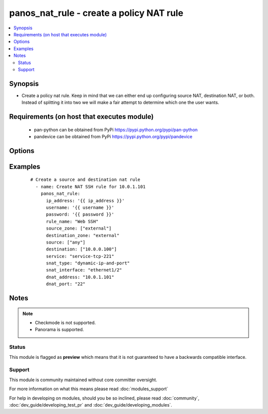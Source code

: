.. _panos_nat_rule:


panos_nat_rule - create a policy NAT rule
+++++++++++++++++++++++++++++++++++++++++

.. versionadded:: 2.4


.. contents::
   :local:
   :depth: 2


Synopsis
--------

* Create a policy nat rule. Keep in mind that we can either end up configuring source NAT, destination NAT, or both. Instead of splitting it into two we will make a fair attempt to determine which one the user wants.


Requirements (on host that executes module)
-------------------------------------------

  * pan-python can be obtained from PyPi https://pypi.python.org/pypi/pan-python
  * pandevice can be obtained from PyPi https://pypi.python.org/pypi/pandevice


Options
-------

.. raw:: html

    <table border=1 cellpadding=4>
    <tr>
    <th class="head">parameter</th>
    <th class="head">required</th>
    <th class="head">default</th>
    <th class="head">choices</th>
    <th class="head">comments</th>
    </tr>
                <tr><td>api_key<br/><div style="font-size: small;"></div></td>
    <td>no</td>
    <td></td>
        <td></td>
        <td><div>API key that can be used instead of <em>username</em>/<em>password</em> credentials.</div>        </td></tr>
                <tr><td>destination_ip<br/><div style="font-size: small;"></div></td>
    <td>no</td>
    <td>[u'any']</td>
        <td></td>
        <td><div>list of destination addresses</div>        </td></tr>
                <tr><td>destination_zone<br/><div style="font-size: small;"></div></td>
    <td>yes</td>
    <td></td>
        <td></td>
        <td><div>destination zone</div>        </td></tr>
                <tr><td>dnat_address<br/><div style="font-size: small;"></div></td>
    <td>no</td>
    <td>None</td>
        <td></td>
        <td><div>dnat translated address</div>        </td></tr>
                <tr><td>dnat_port<br/><div style="font-size: small;"></div></td>
    <td>no</td>
    <td>None</td>
        <td></td>
        <td><div>dnat translated port</div>        </td></tr>
                <tr><td>ip_address<br/><div style="font-size: small;"></div></td>
    <td>yes</td>
    <td></td>
        <td></td>
        <td><div>IP address (or hostname) of PAN-OS device being configured.</div>        </td></tr>
                <tr><td>operation<br/><div style="font-size: small;"></div></td>
    <td>no</td>
    <td></td>
        <td></td>
        <td><div>The action to be taken.  Supported values are <em>add</em>/<em>update</em>/<em>find</em>/<em>delete</em>.</div>        </td></tr>
                <tr><td>password<br/><div style="font-size: small;"></div></td>
    <td>yes</td>
    <td></td>
        <td></td>
        <td><div>Password credentials to use for auth unless <em>api_key</em> is set.</div>        </td></tr>
                <tr><td>rule_name<br/><div style="font-size: small;"></div></td>
    <td>yes</td>
    <td></td>
        <td></td>
        <td><div>name of the SNAT rule</div>        </td></tr>
                <tr><td>service<br/><div style="font-size: small;"></div></td>
    <td>no</td>
    <td>any</td>
        <td></td>
        <td><div>service</div>        </td></tr>
                <tr><td>snat_bidirectional<br/><div style="font-size: small;"></div></td>
    <td>no</td>
    <td>false</td>
        <td></td>
        <td><div>bidirectional flag</div>        </td></tr>
                <tr><td>snat_dynamic_address<br/><div style="font-size: small;"></div></td>
    <td>no</td>
    <td>None</td>
        <td></td>
        <td><div>Source NAT translated address. Used with Dynamic-IP and Dynamic-IP-and-Port.</div>        </td></tr>
                <tr><td>snat_interface<br/><div style="font-size: small;"></div></td>
    <td>no</td>
    <td>None</td>
        <td></td>
        <td><div>snat interface</div>        </td></tr>
                <tr><td>snat_interface_address<br/><div style="font-size: small;"></div></td>
    <td>no</td>
    <td>None</td>
        <td></td>
        <td><div>snat interface address</div>        </td></tr>
                <tr><td>snat_static_address<br/><div style="font-size: small;"></div></td>
    <td>no</td>
    <td>None</td>
        <td></td>
        <td><div>Source NAT translated address. Used with Static-IP translation.</div>        </td></tr>
                <tr><td>snat_type<br/><div style="font-size: small;"></div></td>
    <td>no</td>
    <td>None</td>
        <td></td>
        <td><div>type of source translation</div>        </td></tr>
                <tr><td>source_ip<br/><div style="font-size: small;"></div></td>
    <td>no</td>
    <td>[u'any']</td>
        <td></td>
        <td><div>list of source addresses</div>        </td></tr>
                <tr><td>source_zone<br/><div style="font-size: small;"></div></td>
    <td>yes</td>
    <td></td>
        <td></td>
        <td><div>list of source zones</div>        </td></tr>
                <tr><td>username<br/><div style="font-size: small;"></div></td>
    <td>no</td>
    <td>admin</td>
        <td></td>
        <td><div>Username credentials to use for auth unless <em>api_key</em> is set.</div>        </td></tr>
        </table>
    </br>



Examples
--------

 ::

    # Create a source and destination nat rule
      - name: Create NAT SSH rule for 10.0.1.101
        panos_nat_rule:
          ip_address: '{{ ip_address }}'
          username: '{{ username }}'
          password: '{{ password }}'
          rule_name: "Web SSH"
          source_zone: ["external"]
          destination_zone: "external"
          source: ["any"]
          destination: ["10.0.0.100"]
          service: "service-tcp-221"
          snat_type: "dynamic-ip-and-port"
          snat_interface: "ethernet1/2"
          dnat_address: "10.0.1.101"
          dnat_port: "22"


Notes
-----

.. note::
    - Checkmode is not supported.
    - Panorama is supported.



Status
~~~~~~

This module is flagged as **preview** which means that it is not guaranteed to have a backwards compatible interface.


Support
~~~~~~~

This module is community maintained without core committer oversight.

For more information on what this means please read :doc:`modules_support`


For help in developing on modules, should you be so inclined, please read :doc:`community`, :doc:`dev_guide/developing_test_pr` and :doc:`dev_guide/developing_modules`.
